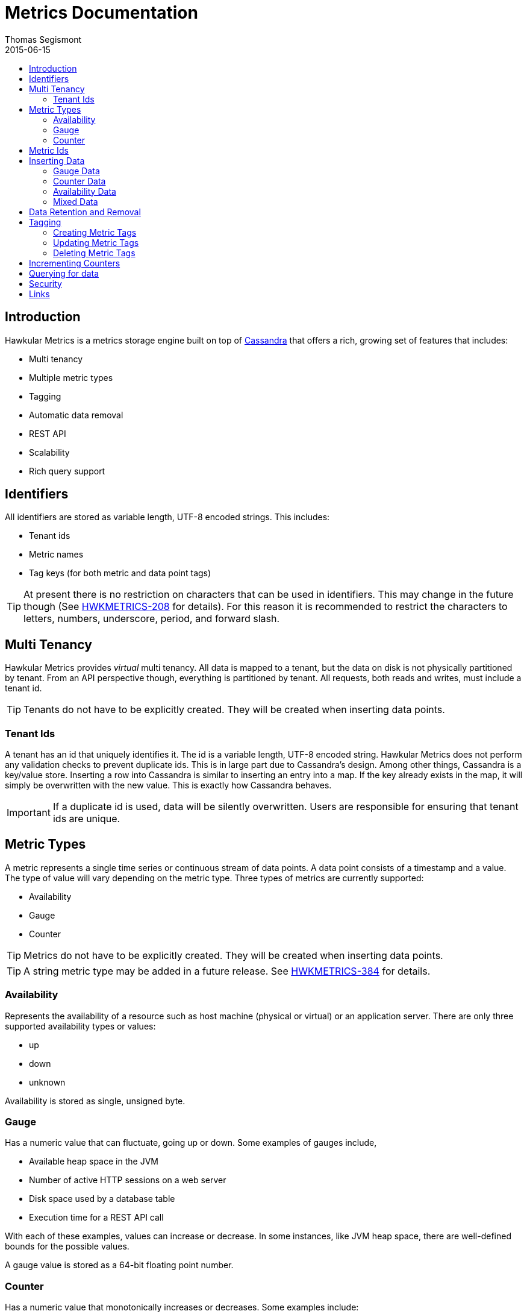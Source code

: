 = Metrics Documentation
Thomas Segismont
2015-06-15
:icons: font
:jbake-type: page
:jbake-status: published
:toc: macro
:toc-title:

toc::[]

== Introduction
Hawkular Metrics is a metrics storage engine built on top of link:http://cassandra.apache.org[Cassandra] that offers
a rich, growing set of features that includes:

* Multi tenancy
* Multiple metric types
* Tagging
* Automatic data removal
* REST API
* Scalability
* Rich query support

== Identifiers
All identifiers are stored as variable length, UTF-8 encoded strings. This includes:

* Tenant ids
* Metric names
* Tag keys (for both metric and data point tags)

[TIP]
At present there is no restriction on characters that can be used in identifiers. This may change in the future
though (See link:https://issues.jboss.org/browse/HWKMETRICS-208[HWKMETRICS-208] for details). For this reason it is
recommended to restrict the characters to letters, numbers, underscore, period, and forward slash.

== Multi Tenancy
Hawkular Metrics provides _virtual_ multi tenancy. All data is mapped to a tenant, but the data on disk is not
physically partitioned by tenant. From an API perspective though, everything is partitioned by tenant. All requests,
both reads and writes, must include a tenant id.

TIP: Tenants do not have to be explicitly created. They will be created when inserting data points.

=== Tenant Ids
A tenant has an id that uniquely identifies it. The id is a variable length, UTF-8 encoded string. Hawkular Metrics
does not perform any validation checks to prevent duplicate ids. This is in large part due to Cassandra's design. Among
other things, Cassandra is a key/value store. Inserting a row into Cassandra is similar to inserting an entry into a
map. If the key already exists in the map, it will simply be overwritten with the new value. This is exactly how
Cassandra behaves.

[IMPORTANT]
If a duplicate id is used, data will be silently overwritten. Users are responsible for ensuring that tenant ids are
unique.

== Metric Types
A metric represents a single time series or continuous stream of data points. A data point consists of a timestamp and
a value. The type of value will vary depending on the metric type. Three types of metrics are currently supported:

* Availability
* Gauge
* Counter

TIP: Metrics do not have to be explicitly created. They will be created when inserting data points.

TIP: A string metric type may be added in a future release. See
link:https://issues.jboss.org/browse/HWKMETRICS-384[HWKMETRICS-384] for details.

=== Availability
Represents the availability of a resource such as host machine (physical or virtual) or an application server. There
are only three supported availability types or values:

* up
* down
* unknown

Availability is stored as single, unsigned byte.

=== Gauge
Has a numeric value that can fluctuate, going up or down. Some examples of gauges include,

* Available heap space in the JVM
* Number of active HTTP sessions on a web server
* Disk space used by a database table
* Execution time for a REST API call

With each of these examples, values can increase or decrease. In some instances, like JVM heap space, there are
well-defined bounds for the possible values.

A gauge value is stored as a 64-bit floating point number.

=== Counter
Has a numeric value that monotonically increases or decreases. Some examples include:

* Total number of requests to a REST endpoint
* Total number of request timeouts for a Cassandra node
* Total number of request timeouts for a Cassandra cluster

These examples involve values that are always increase. Counters can also be decreasing.

A counter value is stored as a 64-bit signed long.

There are two types of counters commonly uses with time series databases (TSDB). One stores the current count or total with
each data point. The other stores the delta or increment with each data point. The former is more commonly used with
counters that can easily be maintained by the client. Tracking the total number of requests to a REST endpoint for a
specific server can be done easily by the client. Tracking the total number of requests for the endpoint across all
servers however is more challenging. This can be done more easily by storing the deltas and allowing the TSDB to
compute and maintain the total count.

Hawkular Metrics only supports the former in which each data point represents the total count; however, we can easily
simulate counters that store deltas. See the <<Incrementing Counters>> section for more details.

==== Rate
A rate is a derived metric whose values are computed from counter data points. Rate data points can retrieved for any
counter. They are stored as 64-bit floating point numbers.

== Metric Ids
Every metric has an id that uniquely identifies it. The id consists of three parts - the tenant id, the metric type,
and the metric name. The tenant id is a variable length, UTF-8 encoded string. The metric type is stored as a one byte
integer. The metric name is stored as a variable length, UTF-8 encoded string.

The parts that comprise the metric id provide namespacing. A metric name only has to be unique for the metric type and
the tenant. For example, suppose we have a tenant id of com.acme. The com.acme tenant could have a gauge named
http_request_time and also have a counter named http_request_time.

Just like with tenant ids, Hawkular Metrics does not perform any validation checks to ensure metric ids are unique.
It is also import to remember that the name portion of the id only needs to be unique for the metric type and tenant.

[IMPORTANT]
If a duplicate id is used, data will be silently overwritten. Users are responsible for ensuring that metric ids are
unique.

== Inserting Data
Inserting data is a synchronous operation with respect to the client. An HTTP response is not returned all data points
are inserted. On the server side, multiple inserts to the database are done in parallel to achieve higher throughput.

If there is an error inserting a data point, the operation is aborted and any data in the request not yet written into
the database will be ignored.

There are several operations available for insert data points.

=== Gauge Data
[source,shell]
.Insert data points for a single gauge
----
curl -X POST http://server/hawkular/metrics/gauges/request_size/raw -d @payload.json \
-H "Content-Type: application/json" -H "Hawkular-Tenant: com.acme"
----

[source,javascript]
----
[
  {"timestamp:" 1460413065369, "value": 3.14},
  {"timestamp:" 1460413025569, "value": 4.57},
  {"timestamp:" 1460111065369, "value": 5.056}
]
----

The gauge name is `request_size` and the endpoint is `/hawkular/metrics/gauges/$metric/raw`.
The value of the `timestamp` property should be a unix timestamp. +
 +

[source,shell]
.Insert data points for multiple gauges
----
curl -X POST http://server/hawkular/metrics/gauges/raw -d @payload.json \
-H "Content-Type: application/json" -H "Hawkular-Tenant: com.acme"
----

[source,javascript]
----
[
  {
    "id": "free_memory",
    "data": [
      {"timestamp": 1460111065369, value: 2048},
      {"timestamp": 1460151065369, value: 2012}
    ]
  },
  {
    "id": "used_memory",
    "data": [
      {"timestamp": 1460111065369, value: 2048},
      {"timestamp": 1460151065369, value: 2075}
    ]
  }
]
----

The request body is a bit more complex. Each array element is an object that has `id` and `data` properties. `data`
contains an array of data points.

=== Counter Data
[source,shell]
.Insert data points for a single counter
----
curl -X POST http://server/hawkular/metrics/counters/total_requests/raw -d @payload.json \
-H "Content-Type: application/json" -H "Hawkular-Tenant: com.acme"
----

[source,javascript]
----
[
  {"timestamp:" 1460413065369, "value": 69},
  {"timestamp:" 1460413025569, "value": 65},
  {"timestamp:" 1460111065369, "value": 51}
]
----


[source,shell]
.Insert data points for multiple counters
----
curl -X POST http://server/hawkular/metrics/counters/raw -d @payload.json \
-H "Content-Type: application/json" -H "Hawkular-Tenant: com.acme"
----

[source,javascript]
----
[
  {
    "id": "page_views",
    "data": [
      {"timestamp": 1460111065369, value: 238},
      {"timestamp": 1460151065369, value: 254}
    ]
  },
  {
    "id": "error_count",
    "data": [
      {"timestamp": 1460111065369, value: 12},
      {"timestamp": 1460151065369, value: 17}
    ]
  }
]
----

=== Availability Data
[source,shell]
.Insert data points for a single availability
----
curl -X POST http://server/hawkular/metrics/availability/server1/raw -d @payload.json \
-H "Content-Type: application/json" -H "Hawkular-Tenant: com.acme"
----

[source,javascript]
----
[
  {"timestamp:" 1460413065369, "value": "down"},
  {"timestamp:" 1460413025569, "value": "down"},
  {"timestamp:" 1460111065369, "value": "up"}
]
----


[source,shell]
.Insert data points for multiple availabilities
----
curl -X POST http://server/hawkular/metrics/availability/raw -d @payload.json \
-H "Content-Type: application/json" -H "Hawkular-Tenant: com.acme"
----

[source,javascript]
----
[
  {
    "id": "server1",
    "data": [
      {"timestamp": 1460111065369, value: "up"},
      {"timestamp": 1460151065369, value: "up"}
    ]
  },
  {
    "id": "server2",
    "data": [
      {"timestamp": 1460111065369, value: "unknown"},
      {"timestamp": 1460151065369, value: "up"}
    ]
  }
]
----

=== Mixed Data
[source,shell]
----
curl -X POST http://server/hawkular/metrics/metrics/data -d @payload.json \
-H "Content-Type: application/json" -H "Hawkular-Tenant: com.acme"
----

[source,javascript]
----
{
  "gauges": [
    {
      "id": "free_memory",
      "data": [
        {"timestamp": 1460111065369, value: 2048},
        {"timestamp": 1460151065369, value: 2012}
      ]
    },
    {
      "id": "used_memory",
      "data": [
        {"timestamp": 1460111065369, value: 2048},
        {"timestamp": 1460151065369, value: 2075}
      ]
    }
  ],
  "counters": [
    {
      "id": "page_views",
      "data": [
        {"timestamp": 1460111065369, value: 238},
        {"timestamp": 1460151065369, value: 254}
      ]
    },
    {
      "id": "error_count",
      "data": [
        {"timestamp": 1460111065369, value: 12},
        {"timestamp": 1460151065369, value: 17}
      ]
    }
  ],
  "availability": [
    {
      "id": "server1",
      "data": [
        {"timestamp": 1460111065369, value: "up"},
        {"timestamp": 1460151065369, value: "up"}
      ]
    },
    {
      "id": "server2",
      "data": [
        {"timestamp": 1460111065369, value: "unknown"},
        {"timestamp": 1460151065369, value: "up"}
      ]
    }
  ]
}
----

== Data Retention and Removal
Metric data is automatically deleted from the system after an amount of time that is determined by data retention
settings. Data retention can be specified at various levels and is specified in days. There is a system-wide default of
seven days. This setting will apply to all metrics in the system if no other settings are specified. The system-wide
setting can be overridden at start up by either setting the `hawkular.metrics.default-ttl` system property or by
setting the `DEFAULT_TTL` environment variable.

Data retention can also be set per tenant. To do this, you need to explicitly create the tenant as in the following
example.

[source,shell]
----
curl -X POST http://server/hawkular/metrics/tenants -d @payload.json \
-H "Content-Type: application/json"
----

[source,javascript]
----
{
  "id": "com.acme",
  "retentions": {
    "gauge": 10,
    "counter": 5,
    "availability": 8
  }
}
----

This example uses the curl shell command. The request body is put in a file to improve readability. The `retentions`
map consists of names of one or more metric types. The value of each is an integer which represents the data retention
for that metric type in days.

You can also set data retention at the individual metric level. This would override any tenant data retention as well
as the system-wide default. Here is an example.

[source,shell]
----
curl -X POST http://server/hawkular/metrics/metrics -d @payload.json \
-H "Content-Type: application/json" -H "Hawkular-Tenant: com.acme"
----

[source,javascript]
----
{
  "id": "request_size",
  "dataRetention": 10
}
----

This request creates a gauge named `request_size` with a data retention of 10 days.

WARNING: Hawkular Metrics currently lacks APIs for changing data retention. See
https://issues.jboss.org/browse/HWKMETRICS-380[HWKMETRICS-380] for details.

*TODO*
Add section on how Cassandra handles deletes.

== Tagging
Tags in Hawkular Metrics are key/value pairs. Tags can be applied to a metric to provide meta data for the time series
as a whole. Tags can also be applied to individual data points. Tags can be used to perform filtering in queries.

=== Creating Metric Tags
[source,shell]
----
curl -X POST http://server/hawkular/metrics/gauges -d @payload.json \
-H "Content-Type: application/json" -H "Hawkular-Tenant: com.acme"
----

[source,javascript]
----
{
  "id": "request_size",
  "tags": {
    "datacenter": "dc1",
    "env": "stage"
    "units": "bytes"
  }
}
----

There are similar endpoints for other metric types.

=== Updating Metric Tags
[source,shell]
----
curl -X PUT http://server/hawkular/metrics/gauges/request_size/tags -d @payload.json \
-H "Content-Type: application/json" -H "Hawkular-Tenant: com.acme"
----

[source,javascript]
----
{
  "datacenter": "dc2",
  "hostname": "server1"
}
----

This endpoint is used to add or replace tags.

=== Deleting Metric Tags
[source,shell]
----
curl -X DELETE http://server/hawkular/metrics/gauges/request_size/tags -d @payload.json \
-H "Content-Type: application/json" -H "Hawkular-Tenant: com.acme"
----

[source,javascript]
----
{
  "env": "stage",
  "status": "active"
}
----

Note that for deleting tags both the key and the value have to be specified.

== Incrementing Counters
*TODO*

== Querying for data
*TODO*

== Security
*TODO*

== Links
Please visit the following pages for more details:

* link:../../rest/rest-metrics.html[Metrics - REST API documentation]
* https://github.com/hawkular/hawkular-metrics[GitHub Repository]
* link:installation.html[Installation Guide]
* link:configuration.html[Configuration Guide]
* link:grafana_integration.html[Grafana integration]
